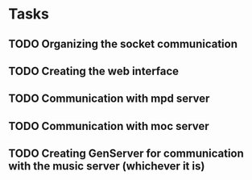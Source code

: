 * Tasks
** TODO Organizing the socket communication
** TODO Creating the web interface
** TODO Communication with mpd server
** TODO Communication with moc server
** TODO Creating GenServer for communication with the music server (whichever it is)
